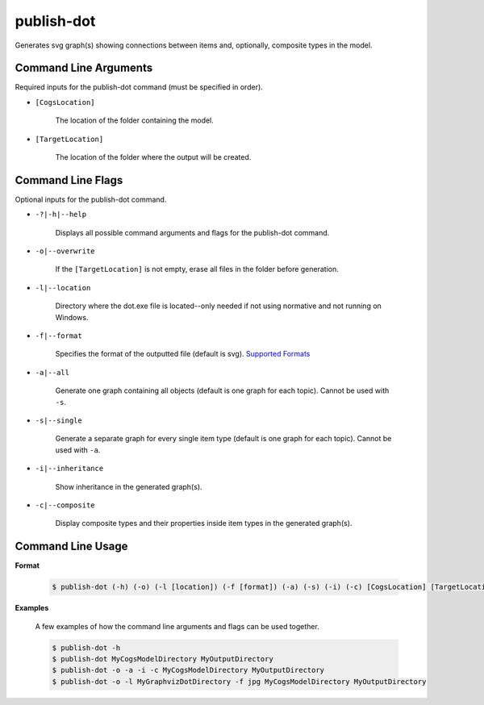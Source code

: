 publish-dot
~~~~~~~~~~~
Generates svg graph(s) showing connections between items and, optionally, composite types in the model.

Command Line Arguments
----------------------
Required inputs for the publish-dot command (must be specified in order).

* ``[CogsLocation]`` 

    The location of the folder containing the model.

* ``[TargetLocation]`` 

    The location of the folder where the output will be created.

Command Line Flags
----------------------
Optional inputs for the publish-dot command.

* ``-?|-h|--help``

    Displays all possible command arguments and flags for the publish-dot command.

* ``-o|--overwrite``

    If the ``[TargetLocation]`` is not empty, erase all files in the folder before generation.

* ``-l|--location``

    Directory where the dot.exe file is located--only needed if not using normative and not running on Windows.

* ``-f|--format``

    Specifies the format of the outputted file (default is svg). `Supported Formats <http://www.graphviz.org/doc/info/output.html>`_

* ``-a|--all``

    Generate one graph containing all objects (default is one graph for each topic). Cannot be used with ``-s``.

* ``-s|--single``

    Generate a separate graph for every single item type (default is one graph for each topic). Cannot be used with ``-a``.

* ``-i|--inheritance``

    Show inheritance in the generated graph(s).

* ``-c|--composite``

    Display composite types and their properties inside item types in the generated graph(s).

Command Line Usage
-------------------
**Format**

    .. code-block:: bash

        $ publish-dot (-h) (-o) (-l [location]) (-f [format]) (-a) (-s) (-i) (-c) [CogsLocation] [TargetLocation]

**Examples**

    A few examples of how the command line arguments and flags can be used together.

    .. code-block:: bash

        $ publish-dot -h
        $ publish-dot MyCogsModelDirectory MyOutputDirectory
        $ publish-dot -o -a -i -c MyCogsModelDirectory MyOutputDirectory
        $ publish-dot -o -l MyGraphvizDotDirectory -f jpg MyCogsModelDirectory MyOutputDirectory
